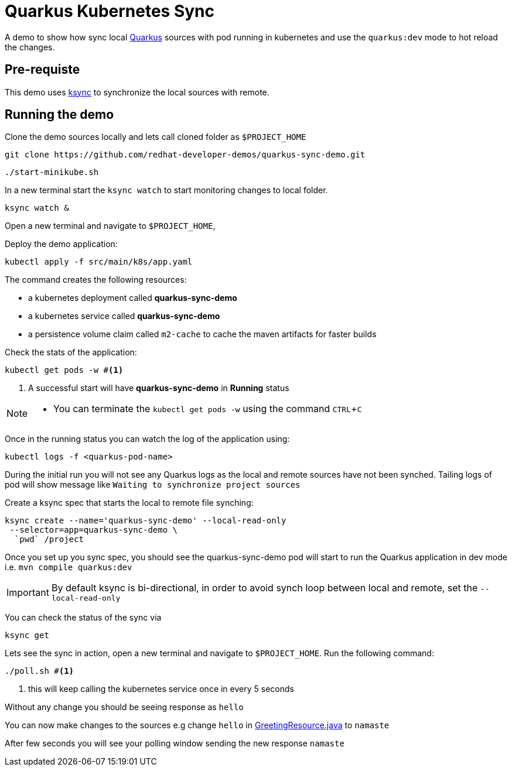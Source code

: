 = Quarkus Kubernetes Sync
:experimental:
:github-repo-uri: https://github.com/redhat-developer-demos/quarkus-sync-demo

A demo to show how sync local https://quarkus.io[Quarkus] sources with pod running in kubernetes and use the `quarkus:dev` mode to hot reload the changes.

== Pre-requiste

This demo uses https://github.com/vapor-ware/ksync[ksync] to synchronize the local sources with remote.

== Running the demo

Clone the demo sources locally and lets call cloned folder as `$PROJECT_HOME`

[source,bash]
----
git clone https://github.com/redhat-developer-demos/quarkus-sync-demo.git
----

[source,bash]
----
./start-minikube.sh
----

In a new terminal start the `ksync watch` to start monitoring changes to local folder.

[source,bash]
----
ksync watch &
----

Open a new terminal and navigate to `$PROJECT_HOME`, 

Deploy the demo application:

[source,bash]
----
kubectl apply -f src/main/k8s/app.yaml
----

The command creates the following resources:

- a kubernetes deployment called **quarkus-sync-demo**
- a kubernetes service called **quarkus-sync-demo**
- a persistence volume claim called `m2-cache` to cache the maven artifacts for faster builds

Check the stats of the application:

[source,bash]
----
kubectl get pods -w #<1>
----

<1> A successful start will have **quarkus-sync-demo** in **Running** status

[NOTE]
====
* You can terminate the `kubectl get pods -w` using the command kbd:[CTRL+C]
====

Once in the running status you can watch the log of the application using:

[source,bash]
----
kubectl logs -f <quarkus-pod-name>
----

During the initial run you will not see any Quarkus logs as the local and remote sources have not been synched. Tailing logs of pod will show message like `Waiting to synchronize project sources`

Create a ksync spec that starts the local to remote file synching:

[source,bash]
----
ksync create --name='quarkus-sync-demo' --local-read-only
 --selector=app=quarkus-sync-demo \
  `pwd` /project
----

Once you set up you sync spec, you should see the quarkus-sync-demo pod will start to run the Quarkus application in dev mode i.e. `mvn compile quarkus:dev` 

[IMPORTANT]
====
By default ksync is bi-directional, in order to avoid synch loop between local and remote, set the `--local-read-only`
====

You can check the status of the sync via 

[source,bash]
----
ksync get
----

Lets see the sync in action, open a new terminal and navigate to `$PROJECT_HOME`. Run the following command:

[source,bash]
----
./poll.sh #<1>
----
<1> this will keep calling the kubernetes service once in every 5 seconds 

Without any change you should be seeing response as `hello`

You can now make changes to the sources e.g change `hello` in link:{github-repo-uri}/blob/master/src/main/java/com/redhat/developers/GreetingResource.java[GreetingResource.java] to `namaste`

After few seconds you will see your polling window sending the new response `namaste`

